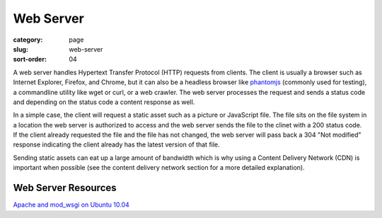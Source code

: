 Web Server
==========

:category: page
:slug: web-server
:sort-order: 04

A web server handles Hypertext Transfer Protocol (HTTP) requests from
clients. The client is usually a browser such as Internet Explorer, Firefox,
and Chrome, but it can also be a headless browser like 
`phantomjs <http://phantomjs.org/>`_ (commonly used for testing), a
commandline utility like wget or curl, or a web crawler. The web server
processes the request and sends a status code and depending on the
status code a content response as well.

In a simple case, the client will request a static asset such as a picture
or JavaScript file. The file sits on the file system in a location the
web server is authorized to access and the web server sends the file
to the clinet with a 200 status code. If the client already requested the
file and the file has not changed, the web server will pass back a 304 
"Not modified" response indicating the client already has the latest version
of that file.

Sending static assets can eat up a large amount of bandwidth which is why
using a Content Delivery Network (CDN) is important when possible (see the
content delivery network section for a more detailed explanation).


Web Server Resources
--------------------
`Apache and mod_wsgi on Ubuntu 10.04 <http://library.linode.com/web-servers/apache/mod-wsgi/ubuntu-10.04-lucid>`_

